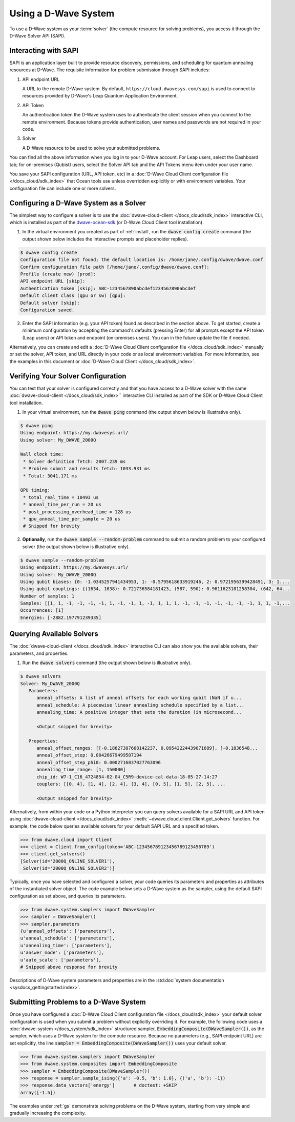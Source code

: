 .. _dwavesys:

=====================
Using a D-Wave System
=====================

To use a D-Wave system as your :term:`solver` (the compute resource for solving problems),
you access it through the D-Wave Solver API (SAPI).

Interacting with SAPI
---------------------

SAPI is an application layer built to provide resource discovery, permissions, and scheduling for
quantum annealing resources at D-Wave. The requisite information for problem
submission through SAPI includes:

1. API endpoint URL

   A URL to the remote D-Wave system. By default, ``https://cloud.dwavesys.com/sapi``
   is used to connect to resources provided by D-Wave's Leap Quantum Application Environment.

2. API Token

   An authentication token the D-Wave system uses to authenticate the client session when
   you connect to the remote environment. Because tokens provide authentication, user names and
   passwords are not required in your code.

3. Solver

   A D-Wave resource to be used to solve your submitted problems.

You can find all the above information when you log in to your D-Wave account. For
Leap users, select the Dashboard tab; for on-premises (Qubist) users, select the
Solver API tab and the API Tokens menu item under your user name.

You save your SAPI configuration (URL, API token, etc) in a
:doc:`D-Wave Cloud Client configuration file </docs_cloud/sdk_index>`
that Ocean tools use unless overridden explicitly or with environment variables.
Your configuration file can include one or more solvers.


Configuring a D-Wave System as a Solver
---------------------------------------

The simplest way to configure a solver is to use the
:doc:`dwave-cloud-client </docs_cloud/sdk_index>`
interactive CLI, which is installed as part of
the `dwave-ocean-sdk <https://github.com/dwavesystems/dwave-ocean-sdk>`_ (or D-Wave Cloud
Client tool installation).

1. In the virtual environment you created as part of :ref:`install`, run the
   :code:`dwave config create` command (the output shown below
   includes the interactive prompts and placeholder replies).

.. code-block:: bash

    $ dwave config create
    Configuration file not found; the default location is: /home/jane/.config/dwave/dwave.conf
    Confirm configuration file path [/home/jane/.config/dwave/dwave.conf]:
    Profile (create new) [prod]:
    API endpoint URL [skip]:
    Authentication token [skip]: ABC-1234567890abcdef1234567890abcdef
    Default client class (qpu or sw) [qpu]:
    Default solver [skip]:
    Configuration saved.

2. Enter the SAPI information (e.g. your API token) found as described in the section
   above. To get started, create a minimum configuration by accepting the command's
   defaults (pressing Enter) for all prompts except the API token (Leap users) or
   API token and endpoint (on-premises users). You can in the future update the
   file if needed.

Alternatively, you can create and edit a
:doc:`D-Wave Cloud Client configuration file </docs_cloud/sdk_index>`
manually or set the solver, API token, and URL directly in your code or as local environment
variables. For more information, see the examples in this document or
:doc:`D-Wave Cloud Client </docs_cloud/sdk_index>`.

Verifying Your Solver Configuration
-----------------------------------

You can test that your solver is configured correctly and that you have access to a
D-Wave solver with the same
:doc:`dwave-cloud-client </docs_cloud/sdk_index>``
interactive CLI installed as part of the SDK or D-Wave Cloud Client tool installation.

1. In your virtual environment, run the :code:`dwave ping` command (the output shown
   below is illustrative only).

.. code-block:: bash

    $ dwave ping
    Using endpoint: https://my.dwavesys.url/
    Using solver: My_DWAVE_2000Q

    Wall clock time:
     * Solver definition fetch: 2007.239 ms
     * Problem submit and results fetch: 1033.931 ms
     * Total: 3041.171 ms

    QPU timing:
     * total_real_time = 10493 us
     * anneal_time_per_run = 20 us
     * post_processing_overhead_time = 128 us
     * qpu_anneal_time_per_sample = 20 us
     # Snipped for brevity

2. **Optionally**, run the :code:`dwave sample --random-problem` command to submit a random
   problem to your configured solver (the output shown below is illustrative only).

.. code-block:: bash

    $ dwave sample --random-problem
    Using endpoint: https://my.dwavesys.url/
    Using solver: My_DWAVE_2000Q
    Using qubit biases: {0: -1.0345257941434953, 1: -0.5795618633919246, 2: 0.9721956399428491, 3: 1....
    Using qubit couplings: {(1634, 1638): 0.721736584181423, (587, 590): 0.9611623181258304, (642, 64...
    Number of samples: 1
    Samples: [[1, 1, -1, -1, -1, -1, 1, -1, -1, 1, -1, 1, 1, 1, -1, -1, -1, -1, -1, -1, -1, 1, 1, -1,...
    Occurrences: [1]
    Energies: [-2882.197791239335]

Querying Available Solvers
--------------------------

The :doc:`dwave-cloud-client </docs_cloud/sdk_index>`
interactive CLI can also show you the available solvers, their parameters, and
properties.

1. Run the :code:`dwave solvers` command (the output shown below is illustrative only).

.. code-block:: bash

    $ dwave solvers
    Solver: My_DWAVE_2000Q
       Parameters:
          anneal_offsets: A list of anneal offsets for each working qubit (NaN if u...
          anneal_schedule: A piecewise linear annealing schedule specified by a list...
          annealing_time: A positive integer that sets the duration (in microsecond...

          <Output snipped for brevity>

       Properties:
          anneal_offset_ranges: [[-0.18627387668142237, 0.09542224439071689], [-0.1836548...
          anneal_offset_step: 0.00426679499507194
          anneal_offset_step_phi0: 0.0002716837027763096
          annealing_time_range: [1, 150000]
          chip_id: W7-1_C16_4724854-02-G4_C5R9-device-cal-data-18-05-27-14:27
          couplers: [[0, 4], [1, 4], [2, 4], [3, 4], [0, 5], [1, 5], [2, 5], ...

          <Output snipped for brevity>

Alternatively, from within your code or a Python interpreter you can query solvers available for
a SAPI URL and API token using
:doc:`dwave-cloud-client </docs_cloud/sdk_index>` :meth:`~dwave.cloud.client.Client.get_solvers`
function. For example, the code below queries available solvers for your default SAPI URL and a
specified token.

.. code-block:: python

   >>> from dwave.cloud import Client
   >>> client = Client.from_config(token='ABC-123456789123456789123456789')
   >>> client.get_solvers()
   [Solver(id='2000Q_ONLINE_SOLVER1'),
    Solver(id='2000Q_ONLINE_SOLVER2')]

Typically, once you have selected and configured a solver, your code queries its parameters and
properties as attributes of the instantiated solver object. The code example below
sets a D-Wave system as the sampler, using the default SAPI configuration as set above,
and queries its parameters.

.. code-block:: python

   >>> from dwave.system.samplers import DWaveSampler
   >>> sampler = DWaveSampler()
   >>> sampler.parameters
   {u'anneal_offsets': ['parameters'],
   u'anneal_schedule': ['parameters'],
   u'annealing_time': ['parameters'],
   u'answer_mode': ['parameters'],
   u'auto_scale': ['parameters'],
   # Snipped above response for brevity

Descriptions of D-Wave system parameters and properties are in the
:std:doc:`system documentation <sysdocs_gettingstarted:index>`.

Submitting Problems to a D-Wave System
--------------------------------------

Once you have configured a
:doc:`D-Wave Cloud Client configuration file </docs_cloud/sdk_index>`
your default solver configuration is used when you submit a problem without explicitly overriding it.
For example, the following code uses a
:doc:`dwave-system </docs_system/sdk_index>`
structured sampler, :code:`EmbeddingComposite(DWaveSampler())`, as the sampler, which uses a
D-Wave system for the compute resource. Because no parameters (e.g., SAPI endpoint URL) are set
explicitly, the line :code:`sampler = EmbeddingComposite(DWaveSampler())` uses your default solver.

.. code-block:: python

   >>> from dwave.system.samplers import DWaveSampler
   >>> from dwave.system.composites import EmbeddingComposite
   >>> sampler = EmbeddingComposite(DWaveSampler())
   >>> response = sampler.sample_ising({'a': -0.5, 'b': 1.0}, {('a', 'b'): -1})
   >>> response.data_vectors['energy']       # doctest: +SKIP
   array([-1.5])

The examples under :ref:`gs` demonstrate solving problems on the
D-Wave system, starting from very simple and gradually increasing the complexity.
